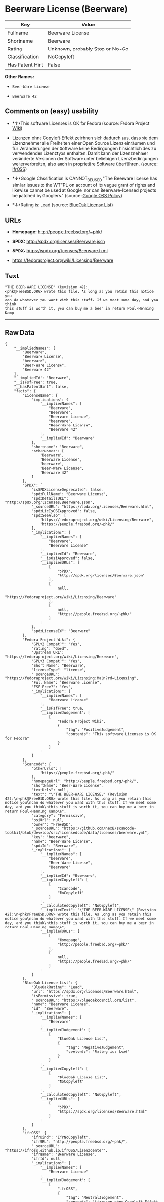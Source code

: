 * Beerware License (Beerware)

| Key               | Value                             |
|-------------------+-----------------------------------|
| Fullname          | Beerware License                  |
| Shortname         | Beerware                          |
| Rating            | Unknown, probably Stop or No-Go   |
| Classification    | NoCopyleft                        |
| Has Patent Hint   | False                             |

*Other Names:*

- =Beer-Ware License=

- =Beerware 42=

** Comments on (easy) usability

- *↑*This software Licenses is OK for Fedora (source:
  [[https://fedoraproject.org/wiki/Licensing:Main?rd=Licensing][Fedora
  Project Wiki]])

- Lizenzen ohne Copyleft-Effekt zeichnen sich dadurch aus, dass sie dem
  Lizenznehmer alle Freiheiten einer Open Source Lizenz einräumen und
  für Veränderungen der Software keine Bedingungen hinsichtlich des zu
  verwendenden Lizenztyps enthalten. Damit kann der Lizenznehmer
  veränderte Versionen der Software unter beliebigen Lizenzbedingungen
  weiterverbreiten, also auch in proprietäre Software überführen.
  (source: [[https://ifross.github.io/ifrOSS/Lizenzcenter][ifrOSS]])

- *↓*Google Classification is CANNOT_BE_USED "The Beerware license has
  similar issues to the WTFPL on account of its vague grant of rights
  and likewise cannot be used at Google, nor can Beerware-licensed
  projects be patched by Googlers." (source:
  [[https://opensource.google.com/docs/thirdparty/licenses/][Google OSS
  Policy]])

- *↓*Rating is: Lead (source: [[https://blueoakcouncil.org/list][BlueOak
  License List]])

** URLs

- *Homepage:* http://people.freebsd.org/~phk/

- *SPDX:* http://spdx.org/licenses/Beerware.json

- *SPDX:* https://spdx.org/licenses/Beerware.html

- https://fedoraproject.org/wiki/Licensing/Beerware

** Text

#+BEGIN_EXAMPLE
    "THE BEER-WARE LICENSE" (Revision 42):
    <phk@FreeBSD.ORG> wrote this file. As long as you retain this notice you
    can do whatever you want with this stuff. If we meet some day, and you think
    this stuff is worth it, you can buy me a beer in return Poul-Henning Kamp
#+END_EXAMPLE

--------------

** Raw Data

#+BEGIN_EXAMPLE
    {
        "__impliedNames": [
            "Beerware",
            "Beerware License",
            "beerware",
            "Beer-Ware License",
            "Beerware 42"
        ],
        "__impliedId": "Beerware",
        "__isFsfFree": true,
        "__hasPatentHint": false,
        "facts": {
            "LicenseName": {
                "implications": {
                    "__impliedNames": [
                        "Beerware",
                        "Beerware",
                        "Beerware License",
                        "beerware",
                        "Beer-Ware License",
                        "Beerware 42"
                    ],
                    "__impliedId": "Beerware"
                },
                "shortname": "Beerware",
                "otherNames": [
                    "Beerware",
                    "Beerware License",
                    "beerware",
                    "Beer-Ware License",
                    "Beerware 42"
                ]
            },
            "SPDX": {
                "isSPDXLicenseDeprecated": false,
                "spdxFullName": "Beerware License",
                "spdxDetailsURL": "http://spdx.org/licenses/Beerware.json",
                "_sourceURL": "https://spdx.org/licenses/Beerware.html",
                "spdxLicIsOSIApproved": false,
                "spdxSeeAlso": [
                    "https://fedoraproject.org/wiki/Licensing/Beerware",
                    "https://people.freebsd.org/~phk/"
                ],
                "_implications": {
                    "__impliedNames": [
                        "Beerware",
                        "Beerware License"
                    ],
                    "__impliedId": "Beerware",
                    "__isOsiApproved": false,
                    "__impliedURLs": [
                        [
                            "SPDX",
                            "http://spdx.org/licenses/Beerware.json"
                        ],
                        [
                            null,
                            "https://fedoraproject.org/wiki/Licensing/Beerware"
                        ],
                        [
                            null,
                            "https://people.freebsd.org/~phk/"
                        ]
                    ]
                },
                "spdxLicenseId": "Beerware"
            },
            "Fedora Project Wiki": {
                "GPLv2 Compat?": "Yes",
                "rating": "Good",
                "Upstream URL": "https://fedoraproject.org/wiki/Licensing/Beerware",
                "GPLv3 Compat?": "Yes",
                "Short Name": "Beerware",
                "licenseType": "license",
                "_sourceURL": "https://fedoraproject.org/wiki/Licensing:Main?rd=Licensing",
                "Full Name": "Beerware License",
                "FSF Free?": "Yes",
                "_implications": {
                    "__impliedNames": [
                        "Beerware License"
                    ],
                    "__isFsfFree": true,
                    "__impliedJudgement": [
                        [
                            "Fedora Project Wiki",
                            {
                                "tag": "PositiveJudgement",
                                "contents": "This software Licenses is OK for Fedora"
                            }
                        ]
                    ]
                }
            },
            "Scancode": {
                "otherUrls": [
                    "https://people.freebsd.org/~phk/"
                ],
                "homepageUrl": "http://people.freebsd.org/~phk/",
                "shortName": "Beer-Ware License",
                "textUrls": null,
                "text": "\"THE BEER-WARE LICENSE\" (Revision 42):\n<phk@FreeBSD.ORG> wrote this file. As long as you retain this notice you\ncan do whatever you want with this stuff. If we meet some day, and you think\nthis stuff is worth it, you can buy me a beer in return Poul-Henning Kamp\n",
                "category": "Permissive",
                "osiUrl": null,
                "owner": "FreeBSD",
                "_sourceURL": "https://github.com/nexB/scancode-toolkit/blob/develop/src/licensedcode/data/licenses/beerware.yml",
                "key": "beerware",
                "name": "Beer-Ware License",
                "spdxId": "Beerware",
                "_implications": {
                    "__impliedNames": [
                        "beerware",
                        "Beer-Ware License",
                        "Beerware"
                    ],
                    "__impliedId": "Beerware",
                    "__impliedCopyleft": [
                        [
                            "Scancode",
                            "NoCopyleft"
                        ]
                    ],
                    "__calculatedCopyleft": "NoCopyleft",
                    "__impliedText": "\"THE BEER-WARE LICENSE\" (Revision 42):\n<phk@FreeBSD.ORG> wrote this file. As long as you retain this notice you\ncan do whatever you want with this stuff. If we meet some day, and you think\nthis stuff is worth it, you can buy me a beer in return Poul-Henning Kamp\n",
                    "__impliedURLs": [
                        [
                            "Homepage",
                            "http://people.freebsd.org/~phk/"
                        ],
                        [
                            null,
                            "https://people.freebsd.org/~phk/"
                        ]
                    ]
                }
            },
            "BlueOak License List": {
                "BlueOakRating": "Lead",
                "url": "https://spdx.org/licenses/Beerware.html",
                "isPermissive": true,
                "_sourceURL": "https://blueoakcouncil.org/list",
                "name": "Beerware License",
                "id": "Beerware",
                "_implications": {
                    "__impliedNames": [
                        "Beerware"
                    ],
                    "__impliedJudgement": [
                        [
                            "BlueOak License List",
                            {
                                "tag": "NegativeJudgement",
                                "contents": "Rating is: Lead"
                            }
                        ]
                    ],
                    "__impliedCopyleft": [
                        [
                            "BlueOak License List",
                            "NoCopyleft"
                        ]
                    ],
                    "__calculatedCopyleft": "NoCopyleft",
                    "__impliedURLs": [
                        [
                            "SPDX",
                            "https://spdx.org/licenses/Beerware.html"
                        ]
                    ]
                }
            },
            "ifrOSS": {
                "ifrKind": "IfrNoCopyleft",
                "ifrURL": "http://people.freebsd.org/~phk/",
                "_sourceURL": "https://ifross.github.io/ifrOSS/Lizenzcenter",
                "ifrName": "Beerware License",
                "ifrId": null,
                "_implications": {
                    "__impliedNames": [
                        "Beerware License"
                    ],
                    "__impliedJudgement": [
                        [
                            "ifrOSS",
                            {
                                "tag": "NeutralJudgement",
                                "contents": "Lizenzen ohne Copyleft-Effekt zeichnen sich dadurch aus, dass sie dem Lizenznehmer alle Freiheiten einer Open Source Lizenz einrÃ¤umen und fÃ¼r VerÃ¤nderungen der Software keine Bedingungen hinsichtlich des zu verwendenden Lizenztyps enthalten. Damit kann der Lizenznehmer verÃ¤nderte Versionen der Software unter beliebigen Lizenzbedingungen weiterverbreiten, also auch in proprietÃ¤re Software Ã¼berfÃ¼hren."
                            }
                        ]
                    ],
                    "__impliedCopyleft": [
                        [
                            "ifrOSS",
                            "NoCopyleft"
                        ]
                    ],
                    "__calculatedCopyleft": "NoCopyleft",
                    "__impliedURLs": [
                        [
                            null,
                            "http://people.freebsd.org/~phk/"
                        ]
                    ]
                }
            },
            "Wikipedia": {
                "Distribution": {
                    "value": "Permissive",
                    "description": "distribution of the code to third parties"
                },
                "Sublicensing": {
                    "value": "Permissive",
                    "description": "whether modified code may be licensed under a different license (for example a copyright) or must retain the same license under which it was provided"
                },
                "Linking": {
                    "value": "Permissive",
                    "description": "linking of the licensed code with code licensed under a different license (e.g. when the code is provided as a library)"
                },
                "Publication date": "1987",
                "_sourceURL": "https://en.wikipedia.org/wiki/Comparison_of_free_and_open-source_software_licenses",
                "Koordinaten": {
                    "name": "Beerware",
                    "version": "42",
                    "spdxId": "Beerware"
                },
                "Patent grant": {
                    "value": "No",
                    "description": "protection of licensees from patent claims made by code contributors regarding their contribution, and protection of contributors from patent claims made by licensees"
                },
                "Trademark grant": {
                    "value": "No",
                    "description": "use of trademarks associated with the licensed code or its contributors by a licensee"
                },
                "_implications": {
                    "__impliedNames": [
                        "Beerware",
                        "Beerware 42"
                    ],
                    "__hasPatentHint": false
                },
                "Private use": {
                    "value": "Permissive",
                    "description": "whether modification to the code must be shared with the community or may be used privately (e.g. internal use by a corporation)"
                },
                "Modification": {
                    "value": "Permissive",
                    "description": "modification of the code by a licensee"
                }
            },
            "Google OSS Policy": {
                "rating": "CANNOT_BE_USED",
                "_sourceURL": "https://opensource.google.com/docs/thirdparty/licenses/",
                "id": "Beerware",
                "_implications": {
                    "__impliedNames": [
                        "Beerware"
                    ],
                    "__impliedJudgement": [
                        [
                            "Google OSS Policy",
                            {
                                "tag": "NegativeJudgement",
                                "contents": "Google Classification is CANNOT_BE_USED \"The Beerware license has similar issues to the WTFPL on account of its vague grant of rights and likewise cannot be used at Google, nor can Beerware-licensed projects be patched by Googlers.\""
                            }
                        ]
                    ]
                },
                "description": "The Beerware license has similar issues to the WTFPL on account of its vague grant of rights and likewise cannot be used at Google, nor can Beerware-licensed projects be patched by Googlers."
            }
        },
        "__impliedJudgement": [
            [
                "BlueOak License List",
                {
                    "tag": "NegativeJudgement",
                    "contents": "Rating is: Lead"
                }
            ],
            [
                "Fedora Project Wiki",
                {
                    "tag": "PositiveJudgement",
                    "contents": "This software Licenses is OK for Fedora"
                }
            ],
            [
                "Google OSS Policy",
                {
                    "tag": "NegativeJudgement",
                    "contents": "Google Classification is CANNOT_BE_USED \"The Beerware license has similar issues to the WTFPL on account of its vague grant of rights and likewise cannot be used at Google, nor can Beerware-licensed projects be patched by Googlers.\""
                }
            ],
            [
                "ifrOSS",
                {
                    "tag": "NeutralJudgement",
                    "contents": "Lizenzen ohne Copyleft-Effekt zeichnen sich dadurch aus, dass sie dem Lizenznehmer alle Freiheiten einer Open Source Lizenz einrÃ¤umen und fÃ¼r VerÃ¤nderungen der Software keine Bedingungen hinsichtlich des zu verwendenden Lizenztyps enthalten. Damit kann der Lizenznehmer verÃ¤nderte Versionen der Software unter beliebigen Lizenzbedingungen weiterverbreiten, also auch in proprietÃ¤re Software Ã¼berfÃ¼hren."
                }
            ]
        ],
        "__impliedCopyleft": [
            [
                "BlueOak License List",
                "NoCopyleft"
            ],
            [
                "Scancode",
                "NoCopyleft"
            ],
            [
                "ifrOSS",
                "NoCopyleft"
            ]
        ],
        "__calculatedCopyleft": "NoCopyleft",
        "__isOsiApproved": false,
        "__impliedText": "\"THE BEER-WARE LICENSE\" (Revision 42):\n<phk@FreeBSD.ORG> wrote this file. As long as you retain this notice you\ncan do whatever you want with this stuff. If we meet some day, and you think\nthis stuff is worth it, you can buy me a beer in return Poul-Henning Kamp\n",
        "__impliedURLs": [
            [
                "SPDX",
                "http://spdx.org/licenses/Beerware.json"
            ],
            [
                null,
                "https://fedoraproject.org/wiki/Licensing/Beerware"
            ],
            [
                null,
                "https://people.freebsd.org/~phk/"
            ],
            [
                "SPDX",
                "https://spdx.org/licenses/Beerware.html"
            ],
            [
                "Homepage",
                "http://people.freebsd.org/~phk/"
            ],
            [
                null,
                "http://people.freebsd.org/~phk/"
            ]
        ]
    }
#+END_EXAMPLE